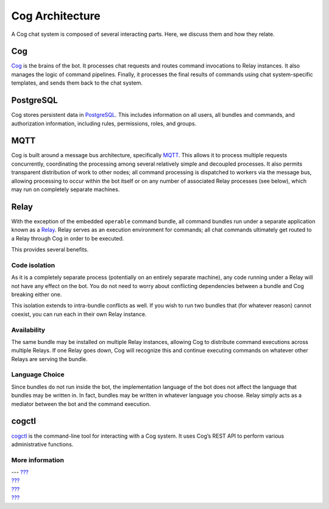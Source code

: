 Cog Architecture
================

A Cog chat system is composed of several interacting parts. Here, we
discuss them and how they relate.

|Cog's Architecture|

Cog
---

`Cog <https://github.com/operable/cog>`__ is the brains of the bot. It
processes chat requests and routes command invocations to Relay
instances. It also manages the logic of command pipelines. Finally, it
processes the final results of commands using chat system-specific
templates, and sends them back to the chat system.

PostgreSQL
----------

Cog stores persistent data in `PostgreSQL <http://postgresql.org>`__.
This includes information on all users, all bundles and commands, and
authorization information, including rules, permissions, roles, and
groups.

MQTT
----

Cog is built around a message bus architecture, specifically
`MQTT <http://mqtt.org/>`__. This allows it to process multiple requests
concurrently, coordinating the processing among several relatively
simple and decoupled processes. It also permits transparent distribution
of work to other nodes; all command processing is dispatched to workers
via the message bus, allowing processing to occur within the bot itself
or on any number of associated Relay processes (see below), which may
run on completely separate machines.

Relay
-----

With the exception of the embedded ``operable`` command bundle, all
command bundles run under a separate application known as a
`Relay <https://github.com/operable/relay>`__. Relay serves as an
execution environment for commands; all chat commands ultimately get
routed to a Relay through Cog in order to be executed.

This provides several benefits.

Code isolation
~~~~~~~~~~~~~~

As it is a completely separate process (potentially on an entirely
separate machine), any code running under a Relay will not have any
effect on the bot. You do not need to worry about conflicting
dependencies between a bundle and Cog breaking either one.

This isolation extends to intra-bundle conflicts as well. If you wish to
run two bundles that (for whatever reason) cannot coexist, you can run
each in their own Relay instance.

Availability
~~~~~~~~~~~~

The same bundle may be installed on multiple Relay instances, allowing
Cog to distribute command executions across multiple Relays. If one
Relay goes down, Cog will recognize this and continue executing commands
on whatever other Relays are serving the bundle.

Language Choice
~~~~~~~~~~~~~~~

Since bundles do not run inside the bot, the implementation language of
the bot does not affect the language that bundles may be written in. In
fact, bundles may be written in whatever language you choose. Relay
simply acts as a mediator between the bot and the command execution.

cogctl
------

`cogctl <https://github.com/operable/cogctl>`__ is the command-line tool
for interacting with a Cog system. It uses Cog’s REST API to perform
various administrative functions.

More information
~~~~~~~~~~~~~~~~

| --- `??? <#Building Command Bundles>`__
| `??? <#Managing Bundles>`__
| `??? <#Installing and Managing Relays>`__
| `??? <#Relay Configuration>`__

.. |Cog's Architecture| image:: ../images/Operable_Diagram_CogArchitecture.png

